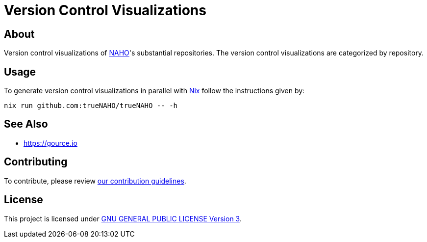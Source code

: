 = Version Control Visualizations

== About

Version control visualizations of https://github.com/trueNAHO[NAHO]'s
substantial repositories. The version control visualizations are categorized by
repository.

== Usage

To generate version control visualizations in parallel with
https://nixos.wiki/wiki/Nix_Installation_Guide[Nix] follow the instructions
given by:

[,bash]
----
nix run github.com:trueNAHO/trueNAHO -- -h
----

== See Also

* https://gource.io

== Contributing

To contribute, please review link:../docs/contributing.adoc[our contribution
guidelines].

== License

This project is licensed under link:../LICENSE[GNU GENERAL PUBLIC LICENSE
Version 3].
